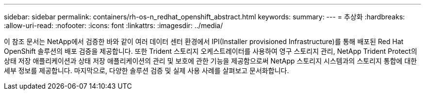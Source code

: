 ---
sidebar: sidebar 
permalink: containers/rh-os-n_redhat_openshift_abstract.html 
keywords:  
summary:  
---
= 추상화
:hardbreaks:
:allow-uri-read: 
:nofooter: 
:icons: font
:linkattrs: 
:imagesdir: ../media/


[role="lead"]
이 참조 문서는 NetApp에서 검증한 바와 같이 여러 데이터 센터 환경에서 IPI(Installer provisioned Infrastructure)를 통해 배포된 Red Hat OpenShift 솔루션의 배포 검증을 제공합니다. 또한 Trident 스토리지 오케스트레이터를 사용하여 영구 스토리지 관리, NetApp Trident Protect의 상태 저장 애플리케이션과 상태 저장 애플리케이션의 관리 및 보호에 관한 기능을 제공함으로써 NetApp 스토리지 시스템과의 스토리지 통합에 대한 세부 정보를 제공합니다. 마지막으로, 다양한 솔루션 검증 및 실제 사용 사례를 살펴보고 문서화합니다.
